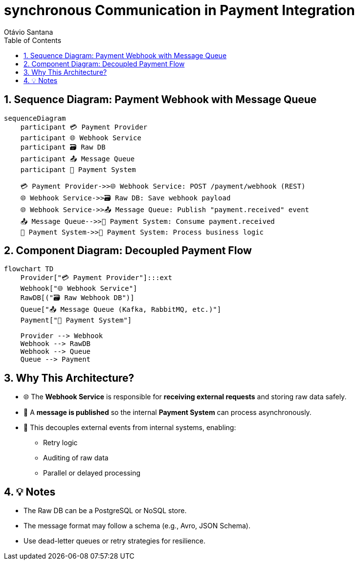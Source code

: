 = synchronous Communication in Payment Integration
Otávio Santana
:toc: left
:icons: font
:sectnums:
:kroki-server-url: https://kroki.io

== Sequence Diagram: Payment Webhook with Message Queue

[source, mermaid]
----
sequenceDiagram
    participant 💳 Payment Provider
    participant 🌐 Webhook Service
    participant 🗃️ Raw DB
    participant 📤 Message Queue
    participant 🧠 Payment System

    💳 Payment Provider->>🌐 Webhook Service: POST /payment/webhook (REST)
    🌐 Webhook Service->>🗃️ Raw DB: Save webhook payload
    🌐 Webhook Service->>📤 Message Queue: Publish "payment.received" event
    📤 Message Queue-->>🧠 Payment System: Consume payment.received
    🧠 Payment System->>🧠 Payment System: Process business logic
----

== Component Diagram: Decoupled Payment Flow

[source, mermaid]
----
flowchart TD
    Provider["💳 Payment Provider"]:::ext
    Webhook["🌐 Webhook Service"]
    RawDB[("🗃️ Raw Webhook DB")]
    Queue["📤 Message Queue (Kafka, RabbitMQ, etc.)"]
    Payment["🧠 Payment System"]

    Provider --> Webhook
    Webhook --> RawDB
    Webhook --> Queue
    Queue --> Payment
----

== Why This Architecture?

* 🌐 The **Webhook Service** is responsible for **receiving external requests** and storing raw data safely.
* 🧳 A **message is published** so the internal **Payment System** can process asynchronously.
* 🧵 This decouples external events from internal systems, enabling:
- Retry logic
- Auditing of raw data
- Parallel or delayed processing

== 💡 Notes

* The Raw DB can be a PostgreSQL or NoSQL store.
* The message format may follow a schema (e.g., Avro, JSON Schema).
* Use dead-letter queues or retry strategies for resilience.
